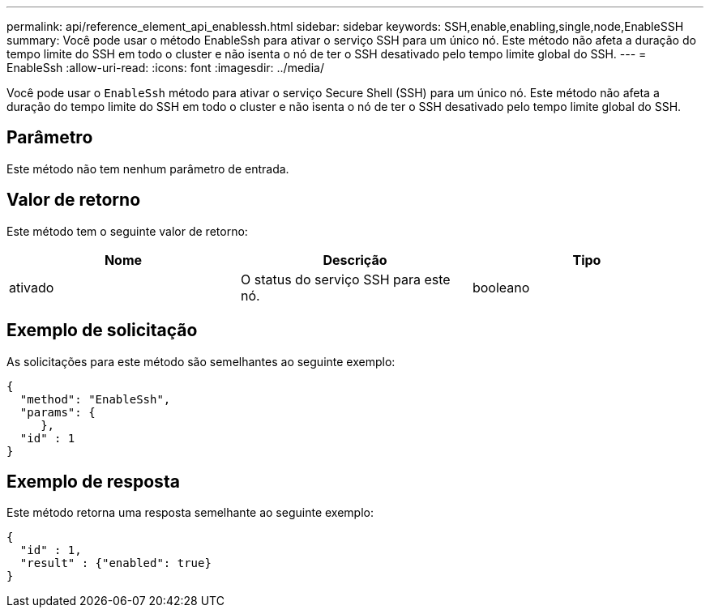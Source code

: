 ---
permalink: api/reference_element_api_enablessh.html 
sidebar: sidebar 
keywords: SSH,enable,enabling,single,node,EnableSSH 
summary: Você pode usar o método EnableSsh para ativar o serviço SSH para um único nó. Este método não afeta a duração do tempo limite do SSH em todo o cluster e não isenta o nó de ter o SSH desativado pelo tempo limite global do SSH. 
---
= EnableSsh
:allow-uri-read: 
:icons: font
:imagesdir: ../media/


[role="lead"]
Você pode usar o `EnableSsh` método para ativar o serviço Secure Shell (SSH) para um único nó. Este método não afeta a duração do tempo limite do SSH em todo o cluster e não isenta o nó de ter o SSH desativado pelo tempo limite global do SSH.



== Parâmetro

Este método não tem nenhum parâmetro de entrada.



== Valor de retorno

Este método tem o seguinte valor de retorno:

|===
| Nome | Descrição | Tipo 


 a| 
ativado
 a| 
O status do serviço SSH para este nó.
 a| 
booleano

|===


== Exemplo de solicitação

As solicitações para este método são semelhantes ao seguinte exemplo:

[listing]
----
{
  "method": "EnableSsh",
  "params": {
     },
  "id" : 1
}
----


== Exemplo de resposta

Este método retorna uma resposta semelhante ao seguinte exemplo:

[listing]
----
{
  "id" : 1,
  "result" : {"enabled": true}
}
----
